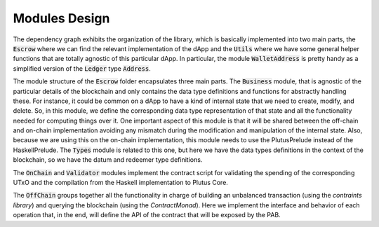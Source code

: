 Modules Design
==============

.. image:: ../img/modules_dependencies.png
   :width: 100%

The dependency graph exhibits the organization of the library, which
is basically implemented into two main parts, the :code:`Escrow` where
we can find the relevant implementation of the dApp and
the :code:`Utils` where we have some general helper functions that are
totally agnostic of this particular dApp.  In particular,
the module :code:`WalletAddress` is pretty handy as a simplified
version of the :code:`Ledger` type :code:`Address`.

The module structure of the :code:`Escrow` folder encapsulates three main
parts. The :code:`Business` module, that is agnostic of the particular details
of the blockchain and only contains the data type definitions and
functions for abstractly handling these. For instance, it could be
common on a dApp to have a kind of internal state that we need to
create, modify, and delete. So, in this module, we define the
corresponding data type representation of that state and all the
functionality needed for computing things over it. One important
aspect of this module is that it will be shared between the off-chain
and on-chain implementation avoiding any mismatch during the
modification and manipulation of the internal state. Also, because we are using
this on the on-chain implementation, this module needs to use the PlutusPrelude
instead of the HaskellPrelude. The :code:`Types` module
is related to this one, but here we have the data types definitions in
the context of the blockchain, so we have the datum and redeemer type definitions.

The :code:`OnChain` and :code:`Validator` modules implement the
contract script for validating the spending of the corresponding UTxO
and the compilation from the Haskell implementation to Plutus Core.

The :code:`OffChain` groups together all the functionality in charge
of building an unbalanced transaction (using the *contraints library*) and
querying the blockchain (using the *ContractMonad*). Here we implement the
interface and behavior of each operation that, in the end, will define the API
of the contract that will be exposed by the PAB.
